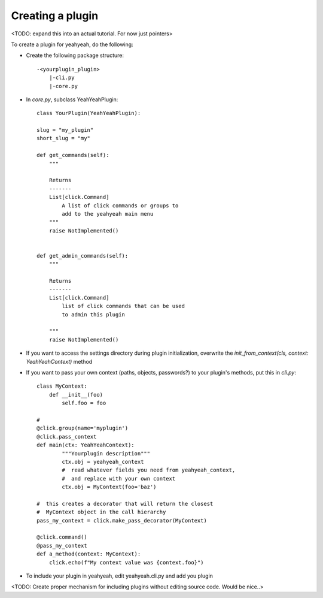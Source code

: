 =================
Creating a plugin
=================

<TODO: expand this into an actual tutorial. For now just pointers>

To create a plugin for yeahyeah, do the following:


* Create the following package structure::

    -<yourplugin_plugin>
        |-cli.py
        |-core.py


* In `core.py`, subclass YeahYeahPlugin::

    class YourPlugin(YeahYeahPlugin):

    slug = "my_plugin"
    short_slug = "my"

    def get_commands(self):
        """

        Returns
        -------
        List[click.Command]
            A list of click commands or groups to
            add to the yeahyeah main menu
        """
        raise NotImplemented()


    def get_admin_commands(self):
        """

        Returns
        -------
        List[click.Command]
            list of click commands that can be used
            to admin this plugin

        """
        raise NotImplemented()

* If you want to access the settings directory during plugin initialization, overwrite the `init_from_context(cls, context: YeahYeahContext)` method


* If you want to pass your own context (paths, objects, passwords?) to your plugin's methods, put this in `cli.py`::

    class MyContext:
        def __init__(foo)
            self.foo = foo

    #
    @click.group(name='myplugin')
    @click.pass_context
    def main(ctx: YeahYeahContext):
            """Yourplugin description"""
            ctx.obj = yeahyeah_context
            #  read whatever fields you need from yeahyeah_context,
            #  and replace with your own context
            ctx.obj = MyContext(foo='baz')

    #  this creates a decorator that will return the closest
    #  MyContext object in the call hierarchy
    pass_my_context = click.make_pass_decorator(MyContext)

    @click.command()
    @pass_my_context
    def a_method(context: MyContext):
        click.echo(f"My context value was {context.foo}")



* To include your plugin in yeahyeah, edit yeahyeah.cli.py and add you plugin

<TODO: Create proper mechanism for including plugins without editing source code. Would be nice..>
